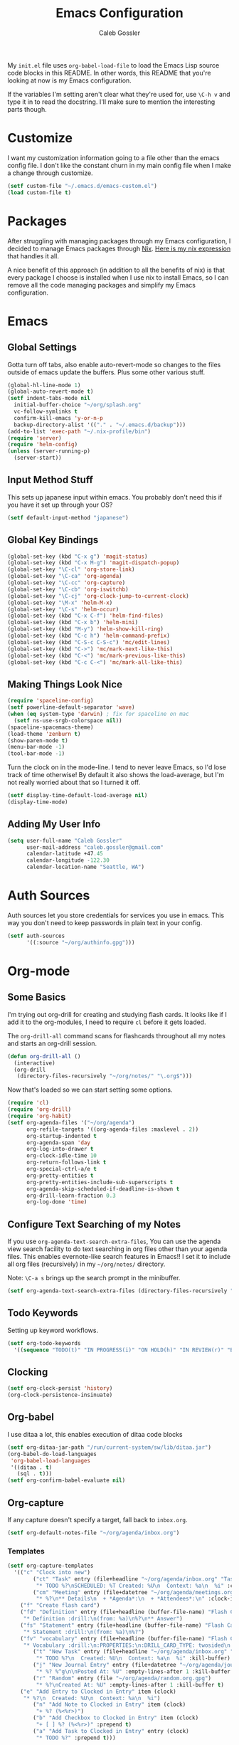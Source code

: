 #+AUTHOR: Caleb Gossler
#+TITLE: Emacs Configuration
My =init.el= file uses =org-babel-load-file= to load the Emacs Lisp source code blocks in this README. In other words, this README that you're looking at now is my Emacs configuration.

If the variables I'm setting aren't clear what they're used for, use =\C-h v= and type it in to read the docstring. I'll make sure to mention the interesting parts though.
* Customize
I want my customization information going to a file other than the emacs config file. I don't like the constant churn in my main config file when I make a change through customize.
#+BEGIN_SRC emacs-lisp
  (setf custom-file "~/.emacs.d/emacs-custom.el")
  (load custom-file t)
#+END_SRC
* Packages
After struggling with managing packages through my Emacs configuration, I decided to manage Emacs packages through [[https://nixos.org/nix/about.html][Nix]]. [[https://github.com/itscaleb/emacs.d/blob/master/emacs.nix][Here is my nix expression]] that handles it all.

A nice benefit of this approach (in addition to all the benefits of nix) is that every package I choose is installed when I use nix to install Emacs, so I can remove all the code managing packages and simplify my Emacs configuration.
* Emacs
** Global Settings
Gotta turn off tabs, also enable auto-revert-mode so changes to the files outside of emacs update the buffers. Plus some other various stuff.
#+BEGIN_SRC emacs-lisp
  (global-hl-line-mode 1)
  (global-auto-revert-mode t)
  (setf indent-tabs-mode nil
	initial-buffer-choice "~/org/splash.org"
	vc-follow-symlinks t
	confirm-kill-emacs 'y-or-n-p
	backup-directory-alist '(("." . "~/.emacs.d/backup")))
  (add-to-list 'exec-path "~/.nix-profile/bin")
  (require 'server)
  (require 'helm-config)
  (unless (server-running-p)
    (server-start))
#+END_SRC
** Input Method Stuff
This sets up japanese input within emacs. You probably don't need this if you have it set up through your OS?
#+BEGIN_SRC emacs-lisp
  (setf default-input-method "japanese")
#+END_SRC
** Global Key Bindings
#+BEGIN_SRC emacs-lisp
  (global-set-key (kbd "C-x g") 'magit-status)
  (global-set-key (kbd "C-x M-g") 'magit-dispatch-popup)
  (global-set-key "\C-cl" 'org-store-link)
  (global-set-key "\C-ca" 'org-agenda)
  (global-set-key "\C-cc" 'org-capture)
  (global-set-key "\C-cb" 'org-iswitchb)
  (global-set-key "\C-cj" 'org-clock-jump-to-current-clock)
  (global-set-key "\M-x" 'helm-M-x)
  (global-set-key "\C-s" 'helm-occur)
  (global-set-key (kbd "C-x C-f") 'helm-find-files)
  (global-set-key (kbd "C-x b") 'helm-mini)
  (global-set-key (kbd "M-y") 'helm-show-kill-ring)
  (global-set-key (kbd "C-c h") 'helm-command-prefix)
  (global-set-key (kbd "C-S-c C-S-c") 'mc/edit-lines)
  (global-set-key (kbd "C->") 'mc/mark-next-like-this)
  (global-set-key (kbd "C-<") 'mc/mark-previous-like-this)
  (global-set-key (kbd "C-c C-<") 'mc/mark-all-like-this)
#+END_SRC
** Making Things Look Nice
#+BEGIN_SRC emacs-lisp
  (require 'spaceline-config)
  (setf powerline-default-separator 'wave)
  (when (eq system-type 'darwin) ; fix for spaceline on mac
    (setf ns-use-srgb-colorspace nil))
  (spaceline-spacemacs-theme)
  (load-theme 'zenburn t)
  (show-paren-mode t)
  (menu-bar-mode -1)
  (tool-bar-mode -1)
#+END_SRC
Turn the clock on in the mode-line. I tend to never leave Emacs, so I'd lose track of time otherwise! By default it also shows the load-average, but I'm not really worried about that so I turned it off.
#+BEGIN_SRC emacs-lisp
(setf display-time-default-load-average nil)
(display-time-mode)
#+END_SRC
** Adding My User Info
#+BEGIN_SRC emacs-lisp
  (setq user-full-name "Caleb Gossler"
        user-mail-address "caleb.gossler@gmail.com"
        calendar-latitude +47.45
        calendar-longitude -122.30
        calendar-location-name "Seattle, WA")
#+END_SRC
* Auth Sources
Auth sources let you store credentials for services you use in emacs. This way you don't need to keep passwords in plain text in your config.
#+BEGIN_SRC emacs-lisp
  (setf auth-sources
        '((:source "~/org/authinfo.gpg")))
#+END_SRC
* Org-mode
** Some Basics
I'm trying out org-drill for creating and studying flash cards. It looks like if I add it to the org-modules, I need to require =cl= before it gets loaded.

The =org-drill-all= command scans for flashcards throughout all my notes and starts an org-drill session.
#+BEGIN_SRC emacs-lisp
  (defun org-drill-all ()
    (interactive)
    (org-drill
     (directory-files-recursively "~/org/notes/" "\.org$")))
#+END_SRC

Now that's loaded so we can start setting some options.
#+BEGIN_SRC emacs-lisp
  (require 'cl)
  (require 'org-drill)
  (require 'org-habit)
  (setf org-agenda-files '("~/org/agenda")
        org-refile-targets '((org-agenda-files :maxlevel . 2))
        org-startup-indented t
        org-agenda-span 'day
        org-log-into-drawer t
        org-clock-idle-time 10
        org-return-follows-link t
        org-special-ctrl-a/e t
        org-pretty-entities t
        org-pretty-entities-include-sub-superscripts t
        org-agenda-skip-scheduled-if-deadline-is-shown t
        org-drill-learn-fraction 0.3
        org-log-done 'time)
#+END_SRC
** Configure Text Searching of my Notes
If you use =org-agenda-text-search-extra-files=, You can use the agenda view search facility to do text searching in org files other than your agenda files. This enables evernote-like search features in Emacs!! I set it to include all org files (recursively) in my =~/org/notes/= directory.

Note: =\C-a s= brings up the search prompt in the minibuffer.
#+BEGIN_SRC emacs-lisp
  (setf org-agenda-text-search-extra-files (directory-files-recursively "~/org/notes/" "\.org$"))
#+END_SRC
** Todo Keywords
Setting up keyword workflows.
#+BEGIN_SRC emacs-lisp
  (setf org-todo-keywords
	'((sequence "TODO(t)" "IN PROGRESS(i)" "ON HOLD(h)" "IN REVIEW(r)" "BLOCKED(b)" "|" "DONE(d!)" "CANCELLED(c!)")))
#+END_SRC
** Clocking
#+BEGIN_SRC emacs-lisp
  (setf org-clock-persist 'history)
  (org-clock-persistence-insinuate)
#+END_SRC
** Org-babel
I use ditaa a lot, this enables execution of ditaa code blocks
#+BEGIN_SRC emacs-lisp
  (setf org-ditaa-jar-path "/run/current-system/sw/lib/ditaa.jar")
  (org-babel-do-load-languages
   'org-babel-load-languages
   '((ditaa . t)
     (sql . t)))
  (setf org-confirm-babel-evaluate nil)
#+END_SRC
** Org-capture
If any capture doesn't specify a target, fall back to =inbox.org=.

#+BEGIN_SRC emacs-lisp
  (setf org-default-notes-file "~/org/agenda/inbox.org")
#+END_SRC
*** Templates
#+BEGIN_SRC emacs-lisp
  (setf org-capture-templates
	'(("c" "Clock into new")
          ("ct" "Task" entry (file+headline "~/org/agenda/inbox.org" "Tasks")
           "* TODO %?\nSCHEDULED: %T Created: %U\n  Context: %a\n  %i" :clock-in t :clock-keep t)
          ("cm" "Meeting" entry (file+datetree "~/org/agenda/meetings.org")
           "* %?\n** Details\n  + *Agenda*:\n  + *Attendees*:\n" :clock-in t :clock-keep t)
	  ("f" "Create flash card")
	  ("fd" "Definition" entry (file+headline (buffer-file-name) "Flash Cards")
	   "* Definition :drill:\n(from: %a)\n%?\n** Answer")
	  ("fs" "Statement" entry (file+headline (buffer-file-name) "Flash Cards")
	   "* Statement :drill:\n(from: %a)\n%?")
	  ("fv" "vocabulary" entry (file+headline (buffer-file-name) "Flash Cards")
	   "* Vocabulary :drill:\n:PROPERTIES:\n:DRILL_CARD_TYPE: twosided\n:END:\n** Japanese\n%?\n** English")
          ("t" "New Task" entry (file+headline "~/org/agenda/inbox.org" "Tasks")
           "* TODO %?\n  Created: %U\n  Context: %a\n  %i" :kill-buffer)
          ("j" "New Journal Entry" entry (file+datetree "~/org/agenda/journal.org.gpg")
           "* %? %^g\n\nPosted At: %U" :empty-lines-after 1 :kill-buffer t)
          ("r" "Random" entry (file "~/org/agenda/random.org.gpg")
           "* %?\nCreated At: %U" :empty-lines-after 1 :kill-buffer t)
	  ("e" "Add Entry to Clocked in Entry" item (clock)
	   "* %?\n  Created: %U\n  Context: %a\n  %i")
          ("n" "Add Note to Clocked in Entry" item (clock)
           "+ %? (%<%r>)")
          ("b" "Add Checkbox to Clocked in Entry" item (clock)
           "+ [ ] %? (%<%r>)" :prepend t)
          ("a" "Add Task to Clocked in Entry" entry (clock)
           "* TODO %?" :prepend t)))
#+END_SRC
#+BEGIN_SRC emacs-lisp
  (define-key global-map "\C-cn"
    (lambda () (interactive) (org-capture nil "n")))
#+END_SRC
*** Capturing from outside Emacs
This is a helper function that lets emacsclient start a new frame and select a capture template. There's also an advice function to close the frame after the capture has been finalized.

The emacs client command is =emacsclient -e "(start-capture \"t\")"=

#+BEGIN_SRC emacs-lisp
  (defun start-capture (template-key)
    "Start capture with the template assigned to TEMPLATE-KEY"
    (make-frame '((alpha . 80)(height . 10)
		  (top . -1)(left . -10)(autoraise . t)
		  (title . "Capture")(name . "captureframe")
		  (minibuffer . nil)))
    (select-frame-by-name "captureframe")
    (org-capture nil template-key)
    (delete-other-windows))

  (defadvice org-capture-finalize (after delete-capture-frame activate)
    "Advise capture-finalize to close the frame if it is the capture frame"
    (if (equal "captureframe" (frame-parameter nil 'name))
	(delete-frame)))
#+END_SRC
** Custom Agenda Commands
#+BEGIN_SRC emacs-lisp
  (defun org-agenda-exclude-tag (tag)
    (let ((next-headline (save-excursion (or (outline-next-heading) (point-max))))
          (current-headline (or (and (org-at-heading-p)
                                     (point))
				(save-excursion (org-back-to-heading)))))
      (if (member tag (org-get-tags-at current-headline))
	  next-headline
	nil)))

  (defun org-agenda-include-tag (tag)
    (let ((next-headline (save-excursion (or (outline-next-heading) (point-max))))
          (current-headline (or (and (org-at-heading-p)
                                     (point))
				(save-excursion (org-back-to-heading)))))
      (if (not (member tag (org-get-tags-at current-headline)))
	  next-headline
	nil)))

  (setf org-agenda-custom-commands
	'(("n" "Agenda and all TODOs"
           ((agenda "")
            (alltodo "" ((org-agenda-skip-function '(org-agenda-skip-entry-if 'scheduled))
			 (org-agenda-overriding-header "Unscheduled Entries:")))))
          ("w" . "WORK Agenda Commands")
	  ("wn" "Work agenda and all TODOs"
	   ((tags "+work+PRIORITY=\"A\"" ((org-agenda-overriding-header "High Priority:")))
	    (agenda "" ((org-agenda-skip-function '(org-agenda-include-tag "work"))))
	    (tags-todo "+work-standup-question" ((org-agenda-skip-function '(org-agenda-skip-entry-if 'scheduled))
						 (org-agenda-overriding-header "Unscheduled Entries:")
						 (org-agenda-sorting-strategy '(todo-state-down))))
	    (tags-todo "+work+standup" ((org-agenda-overriding-header "Standup Items:")))
	    (tags-todo "+work+question" ((org-agenda-overriding-header "Open Questions:")))))
          ("ws" "Standup tagged entries" tags-todo "+work+standup")
	  ("wq" "Question tagged entries" tags "+work+question")
          ("wr" "Entries that need to be sorted" tags "work+sort")
	  ("h" . "HOME Agenda Commands")
	  ("hp" "Personal Agenda"
	   ((tags-todo "PRIORITY=\"A\"+personal" ((org-agenda-overriding-header "High Priority")))
	    (agenda "" ((org-agenda-skip-function '(org-agenda-include-tag "personal"))))
	    (tags-todo "personal+inbox" ((org-agenda-overriding-header "Inbox:")))
	    (tags-todo "personal" ((org-agenda-skip-function '(org-agenda-skip-entry-if 'scheduled))
				   (org-agenda-overriding-header "Unscheduled Entries:")))))
	  ("hs" "Study Agenda"
	   ((tags-todo "PRIORITY=\"A\"+study" ((org-agenda-overriding-header "High Priority")))
	    (agenda "" ((org-agenda-skip-function '(org-agenda-include-tag "study"))))
	    (tags-todo "+study+inbox" ((org-agenda-overriding-header "Inbox:")))
	    (tags-todo "+study+backlog" ((org-agenda-skip-function '(org-agenda-skip-entry-if 'scheduled))
					 (org-agenda-overriding-header "Study Backlog:"))))
	   ((org-agenda-prefix-format '((agenda . "  %?-12t% s")(tags . "  ")))))
	  ("hh" "Home Agenda"
	   ((tags-todo "PRIORITY=\"A\"+personal|PRIORITY=\"A\"+study" ((org-agenda-overriding-header "High Priority")))
	    (agenda "" ((org-agenda-skip-function '(org-agenda-exclude-tag "work"))))
	    (tags-todo "personal+inbox|study+inbox|inbox-work" ((org-agenda-skip-function '(org-agenda-skip-entry-if 'scheduled))
								(org-agenda-overriding-header "Inbox:")))
	    (tags-todo "personal|study-backlog" ((org-agenda-skip-function '(org-agenda-skip-entry-if 'scheduled))
						 (org-agenda-overriding-header "Unscheduled Entries:"))))
	   ((org-agenda-prefix-format '((agenda . "  %?-12t% s")(tags . "  ")))))))
#+END_SRC
* Dired
Dired renders a buffer that it builds off of a call to =ls=. Here we can customize the switches passed to it.
=dired-dwim-target= tells dired to try to guess a default target directory for file operations. This means if there is a Dired buffer displayed in the next window, use that as the target. Convinient when doing operations between directories.
#+BEGIN_SRC emacs-lisp
  (setf dired-listing-switches "-lh"
        delete-by-moving-to-trash t
        dired-dwim-target t)
#+END_SRC
By default, dired shows permissions, user and group, file size, and dates. I prefer a cleaner view, so this enables =dired-hide-details-mode=. You can toggle it on and off with =(= when the extra details are needed.
#+BEGIN_SRC emacs-lisp
  (add-hook 'dired-mode-hook 'dired-hide-details-mode)
#+END_SRC
** Dired-X
Dired-X adds some nice features, one of them is doing file operations async. A must have for doing large/over-the-network file operations
#+BEGIN_SRC emacs-lisp
    (add-hook 'dired-load-hook
              (lambda ()
                (load "dired-x")
                (dired-async-mode)))
#+END_SRC
* Emacs Multimedia System (EMMS)
It's very convenient to be able to control music from within Emacs. I use it mostly to play streams.
#+BEGIN_SRC emacs-lisp
  (require 'emms-setup)
  (emms-all)
  (emms-default-players)
  (require 'emms-history)
  (emms-history-load)
#+END_SRC
* EasyPG
Use gpg2 instead of gpg
#+BEGIN_SRC emacs-lisp
  (setf epg-gpg-program "gpg2")
#+END_SRC
* Helm
#+BEGIN_SRC emacs-lisp
  (setf helm-display-buffer-default-height 12
        helm-ff-auto-update-initial-value t
        helm-M-x-fuzzy-match t
        helm-buffers-fuzzy-matching t
        helm-recentf-fuzzy-match t)
  (spaceline-helm-mode 1)
#+END_SRC
* Jabber
I use this to connect to google hangouts/talk. It doesn't offer all the features but It's nice being able to chat in emacs.
#+BEGIN_SRC emacs-lisp
  (setf jabber-alert-presence-hooks nil
        jabber-show-resources nil
        jabber-auto-reconnect t
        jabber-history-enabled t
        jabber-roster-show-title nil
        jabber-roster-line-format " %c %-25n %u %-8s  %S"
        jabber-alert-message-wave "~/.emacs.d/data/sound.wav"
        ; jabber-message-alert-same-buffer nil
        jabber-account-list '(("calebdesu@gmail.com"))
        jabber-alert-message-hooks '(jabber-message-notifications
                                     jabber-message-echo
                                     jabber-message-scroll
                                     jabber-message-wave))
#+END_SRC
* BBDB
#+BEGIN_SRC emacs-lisp
  (setf bbdb-file "~/org/bbdb.gpg")
#+END_SRC
* Email
After a few tries, I've settled on using mu4e for reading email. mu4e leverages mu, which is a set of tools to index and search emails stored in Maildir format.

In order for mu to index that email, it has to exist in a =Maildir= somewhere on your system. I'm using =mbsync= for that. =mbsync= synchronizes IMAP4 and Maildir mailboxes. It propogates new mail, deletions, etc. both ways. In addition to =mbsync=, =offlineimap= seems to be another popular choice.

I have this setup for sending/receiving email for two accounts, my work and personal. With mu4e, you can do this with mu4e "contexts."

Setting it all up is not as bad as it sounds. And in my opinion it offers a better experience than any other email client I've used, and it's all within Emacs!
** Basic Email Config
For sending mail, I'm using =Message=, the Emacs message composition mode. After this is set up, you can use =Message= mode (=\C-x m=) to send outgoing email.

One complication with my setup is that I want to be able to send mail through two SMTP accounts. mu4e makes this easy to do with mu4e contexts. There are some variables you need to set to your SMTP server's info, and when you switch contexts in mu4e it will adjust those variables for you.

Here I'm setting some variables that are consistent across both my SMTP accounts. Below in the =mu4e-contexts= setup, you'll see where I set the individual values for =smtpmail-smtp-server= on both contexts.

#+BEGIN_SRC emacs-lisp
  (setf send-mail-function 'smtpmail-send-it
	smtpmail-stream-type 'starttls
	smtpmail-smtp-service 587
	message-kill-buffer-on-exit t)
#+END_SRC

For authentication, the first time you send mail, Emacs will prompt you for your username and password. By default, it will save it in your authinfo file so you probably want your authinfo encrypted (which is dead simple using EasyPG, a built-in Emacs package).

Or, you can add it manually yourself by appending a line similar to the following to your authinfo (adding your username and password):

=machine smtp.gmail.com login <your username>@gmail.com port 587 password <your password>=

/For gmail, you should have two factor authentication turned on, and generate an app specific password./

** Mu4e Config
Most of these variables are self-explanitory. Some make mu4e work better with gmail, and are explained in the mu4e FAQ. The missing part here is my mbsync configuration file. I'll see if I can get that included here at some point.
#+BEGIN_SRC emacs-lisp
  (require 'mu4e)
  (require 'org-mu4e)
  (setf mu4e-maildir "~/.mail"
	mu4e-view-show-images t
	mu4e-update-interval 300
	mu4e-view-show-addresses t
	mu4e-hide-index-messages t
	mu4e-decryption-policy 'ask
	mu4e-compose-format-flowed t
	mu4e-context-policy 'ask-if-none
	mu4e-get-mail-command "mbsync -a"
	mu4e-change-filenames-when-moving t
	mu4e-sent-messages-behavior 'delete
	mu4e-compose-context-policy 'ask-if-none
	mu4e-maildir-shortcuts '(("/personal/inbox" . ?i)
				 ("/work/inbox" . ?w))
	mu4e-user-mail-address-list '("calebdesu@gmail.com"
				      "cgossler@arivale.com"
				      "caleb.gossler@gmail.com")
	mu4e-headers-fields '((:human-date	. 15)
			      (:flags		. 6)
			      (:from		. 30)
			      (:thread-subject	. nil)))
  (setf mu4e-contexts
	`( ,(make-mu4e-context
	     :name "Personal"
	     :match-func (lambda (msg)
			   (when msg
			     (mu4e-message-contact-field-matches
			      msg :to "gmail\.com")))
	     :vars '( ( user-mail-address      . "caleb.gossler@gmail.com"  )
		      ( user-full-name         . "Caleb Gossler" )
		      ( smtpmail-smtp-server   . "smtp.gmail.com")
		      ( mu4e-compose-signature . "Caleb Gossler")
		      ( mu4e-trash-folder      . "/personal/trash")
		      ( mu4e-sent-folder       . "/personal/sent")
		      ( mu4e-drafts-folder     . "/personal/drafts")
		      ( mu4e-refile-folder     . "/personal/archive")
		      ( mu4e-headers-skip-duplicates . t)))
	   ,(make-mu4e-context
	     :name "Work"
	     :match-func (lambda (msg)
			   (when msg
			     (mu4e-message-contact-field-matches
			      msg :to "arivale\.com")))
	     :vars '( ( user-mail-address		. "cgossler@arivale.com" )
		      ( user-full-name		. "Caleb Gossler" )
		      ( smtpmail-smtp-server	. "smtp.office365.com")
		      ( mu4e-compose-signature	. "Caleb Gossler\nSoftware Engineer")
		      ( mu4e-trash-folder		. "/work/trash")
		      ( mu4e-sent-folder		. "/work/sent")
		      ( mu4e-drafts-folder	. "/work/drafts")
		      ( mu4e-refile-folder	. "/work/archive")))))
#+END_SRC

Get a desktop notification on update.
#+BEGIN_SRC emacs-lisp
  (add-hook 'mu4e-index-updated-hook
	    (defun new-mail-notification ()
	      (require 'notifications)
	      (notifications-notify :title "Email Updated")))
#+END_SRC

This hook seems to help when sending email, preventing newlines from appearing in paragraphs.
#+BEGIN_SRC emacs-lisp
  (add-hook 'mu4e-compose-mode-hook (lambda ()
				      (setf use-hard-newlines nil)))
#+END_SRC
* IRC
This function has ERC connect to every IRC network entry in your authinfo file.

Each line should look something like:
=machine irc.freenode.net login mynick port irc password mypass=
#+BEGIN_SRC emacs-lisp
  (defun irc-connect-all ()
    (interactive)
    (require 'auth-source)
    (let ((auth (auth-source-search :port "irc" :max 10 :requires '(user secret host))))
      (dolist (login auth)
        (let ((pass (funcall (plist-get login :secret)))
              (nick (plist-get login :user))
              (host (plist-get login :host)))
          (erc :server host :nick nick :password pass)))))
#+END_SRC
ERC Settings
#+BEGIN_SRC emacs-lisp
  (setf erc-hide-list '("JOIN" "PART" "QUIT")
	erc-rename-buffers t
	erc-kill-server-buffer-on-quit t
	erc-modules '(autojoin button completion
		      fill irccontrols list log
		      match menu move-to-prompt
		      netsplit networks noncommands
		      notify notifications readonly
		      ring stamp spelling track)
	erc-log-mode t
	erc-log-insert-log-on-open t
	erc-log-write-after-insert t
	erc-log-channels-directory "~/org/irc-logs")
#+END_SRC
* Some Extra Commands
+ Sometimes I export an org document to UTF plain text, but need to paste it into an email. This is helpful to get rid of "fill"
#+BEGIN_SRC emacs-lisp
  (defun quit ()
    "This will quit emacs and kill emacs server"
    (interactive)
    (save-some-buffers)
    (kill-emacs))

  (defun unfill-paragraph ()
    (interactive)
    (let ((fill-column (point-max)))
      (fill-paragraph nil)))

  (defun unfill-region (start end)
    (interactive "r")
    (let ((fill-column (point-max)))
      (fill-region start end nil)))
#+END_SRC

+ Let's play zork!
#+BEGIN_SRC emacs-lisp
  (defun zork ()
    "Starts a game of Zork."
    (interactive)
    (require 'malyon)
    (malyon "~/.emacs.d/games/zork1.z5"))

  (defun spider ()
    "Starts a game of 'Spider and Web'."
    (interactive)
    (require 'malyon)
    (malyon "~/.emacs.d/games/spider.z5"))
#+END_SRC
* Hooks
#+BEGIN_SRC emacs-lisp
  (add-hook 'org-mode-hook 'visual-line-mode)
  (add-hook 'after-init-hook 'global-company-mode)
  (add-hook 'message-mode-hook 'turn-on-orgtbl)
  (add-hook 'message-mode-hook 'turn-on-orgstruct++)
  (add-hook 'sql-interactive-mode-hook (lambda ()
					 (toggle-truncate-lines t)))
#+END_SRC
